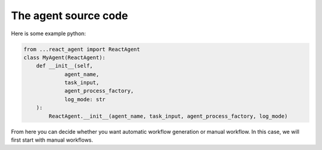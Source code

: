 .. _agent.py.rst:

The agent source code
=====================


Here is some example python:

.. code-block:: python

   from ...react_agent import ReactAgent
   class MyAgent(ReactAgent):
       def __init__(self, 
                agent_name,
                task_input,
                agent_process_factory,
                log_mode: str
       ):
           ReactAgent.__init__(agent_name, task_input, agent_process_factory, log_mode)

From here you can decide whether you want automatic workflow generation or manual workflow. In this case, we will first start with manual workflows.

.. code-block:: python
            # add manual workflow to init
            self.workflow_mode = "manual"
   def manual_workflow(self):
        workflow = [    
           {
                "message": "Use my fancy tool in the specialized way",
                "tool_use": [ "my_fancy_tool", "foo", "bar" ],
            },
            {
                "message": "Respond to the user with the desired response",
                "tool_use": [],
            },
        ]

        return workflow


